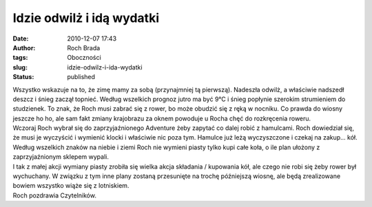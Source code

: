 Idzie odwilż i idą wydatki
##########################
:date: 2010-12-07 17:43
:author: Roch Brada
:tags: Oboczności
:slug: idzie-odwilz-i-ida-wydatki
:status: published

| Wszystko wskazuje na to, że zimę mamy za sobą (przynajmniej tą pierwszą). Nadeszła odwilż, a właściwie nadszedł deszcz i śnieg zaczął topnieć. Według wszelkich prognoz jutro ma być 9°C i śnieg popłynie szerokim strumieniem do studzienek. To znak, że Roch musi zabrać się z rower, bo może obudzić się z ręką w nocniku. Co prawda do wiosny jeszcze ho ho, ale sam fakt zmiany krajobrazu za oknem powoduje u Rocha chęć do rozkręcenia roweru.
| Wczoraj Roch wybrał się do zaprzyjaźnionego Adventure żeby zapytać co dalej robić z hamulcami. Roch dowiedział się, że musi je wyczyścić i wymienić klocki i właściwie nic poza tym. Hamulce już leżą wyczyszczone i czekaj na zakup... kół. Według wszelkich znaków na niebie i ziemi Roch nie wymieni piasty tylko kupi całe koła, o ile plan ułożony z zaprzyjaźnionym sklepem wypali.
| I tak z małej akcji wymiany piasty zrobiła się wielka akcja składania / kupowania kół, ale czego nie robi się żeby rower był wychuchany. W związku z tym inne plany zostaną przesunięte na trochę późniejszą wiosnę, ale będą zrealizowane bowiem wszystko wiąże się z lotniskiem.
| Roch pozdrawia Czytelników.

